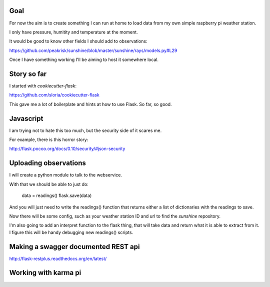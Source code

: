 Goal
====

For now the aim is to create something I can run at home to load data
from my own simple raspberry pi weather station.

I only have pressure, humitity and temperature at the moment.

It would be good to know other fields I should add to observations:

https://github.com/peakrisk/sunshine/blob/master/sunshine/rays/models.py#L29

Once I have something working I'll be aiming to host it somewhere local.

Story so far
============

I started with *cookiecutter-flask*:

https://github.com/sloria/cookiecutter-flask

This gave me a lot of boilerplate and hints at how to use Flask. So
far, so good.

Javascript
==========

I am trying not to hate this too much, but the security side of it
scares me.  

For example, there is this horror story:

http://flask.pocoo.org/docs/0.10/security/#json-security

Uploading observations
======================

I will create a python module to talk to the webservice.

With that we should be able to just do:

   data = readings()
   flask.save(data)

And you will just need to write the readings() function that returns
either a list of dictionaries with the readings to save.

Now there will be some config, such as your weather station ID and url
to find the *sunshine* repository.

I'm also going to add an interpret function to the flask thing, that
will take data and return what it is able to extract from it.  I figure
this will be handy debugging new readings() scripts.


Making a swagger documented REST api
====================================

http://flask-restplus.readthedocs.org/en/latest/

Working with karma pi
=====================
